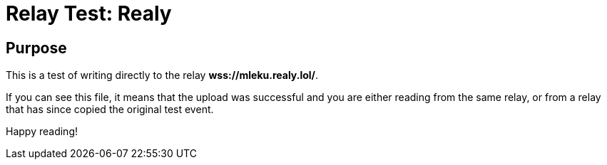 = Relay Test: Realy

== Purpose

This is a test of writing directly to the relay *wss://mleku.realy.lol/*.

If you can see this file, it means that the upload was successful and you are either reading from the same relay, or from a relay that has since copied the original test event.

Happy reading!
